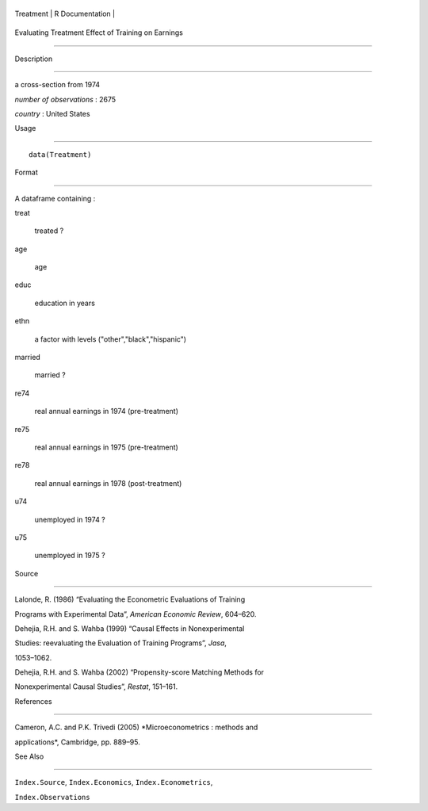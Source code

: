 +-------------+-------------------+
| Treatment   | R Documentation   |
+-------------+-------------------+

Evaluating Treatment Effect of Training on Earnings
---------------------------------------------------

Description
~~~~~~~~~~~

a cross-section from 1974

*number of observations* : 2675

*country* : United States

Usage
~~~~~

::

    data(Treatment)

Format
~~~~~~

A dataframe containing :

treat
    treated ?

age
    age

educ
    education in years

ethn
    a factor with levels ("other","black","hispanic")

married
    married ?

re74
    real annual earnings in 1974 (pre-treatment)

re75
    real annual earnings in 1975 (pre-treatment)

re78
    real annual earnings in 1978 (post-treatment)

u74
    unemployed in 1974 ?

u75
    unemployed in 1975 ?

Source
~~~~~~

Lalonde, R. (1986) “Evaluating the Econometric Evaluations of Training
Programs with Experimental Data”, *American Economic Review*, 604–620.

Dehejia, R.H. and S. Wahba (1999) “Causal Effects in Nonexperimental
Studies: reevaluating the Evaluation of Training Programs”, *Jasa*,
1053–1062.

Dehejia, R.H. and S. Wahba (2002) “Propensity-score Matching Methods for
Nonexperimental Causal Studies”, *Restat*, 151–161.

References
~~~~~~~~~~

Cameron, A.C. and P.K. Trivedi (2005) *Microeconometrics : methods and
applications*, Cambridge, pp. 889–95.

See Also
~~~~~~~~

``Index.Source``, ``Index.Economics``, ``Index.Econometrics``,
``Index.Observations``
